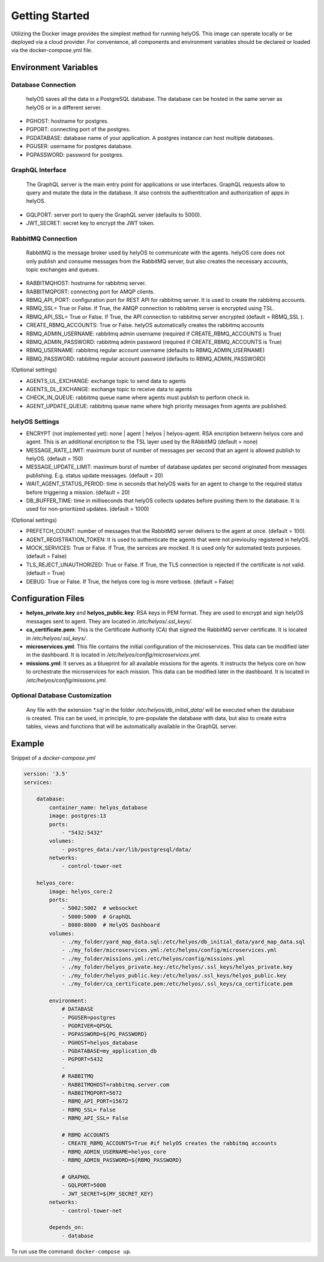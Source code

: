 Getting Started 
+++++++++++++++

Utilizing the Docker image provides the simplest method for running helyOS. 
This image can operate locally or be deployed via a cloud provider. 
For convenience, all components and environment variables should be declared or loaded via the docker-compose.yml file.

Environment Variables
---------------------

Database Connection
===================

    helyOS saves all the data in a PostgreSQL database. The database can be hosted in the same server as helyOS or in a different server.

- PGHOST: hostname for postgres.
- PGPORT: connecting port of the postgres.
- PGDATABASE: database name of your application. A postgres instance can host multiple databases.
- PGUSER: username for postgres database.
- PGPASSWORD: password for postgres.

GraphQL Interface
=================
    The GraphQL server is the main entry point for applications or use interfaces. 
    GraphQL requests allow to query and mutate the data in the database.
    It also controls the authentitcation and authorization of apps in helyOS.
    

- GQLPORT: server port to query the GraphQL server (defaults to 5000).
- JWT_SECRET: secret key to encrypt the JWT token.


RabbitMQ Connection
===================
    RabbitMQ is the message broker used by helyOS to communicate with the agents. 
    helyOS core does not only publish and consume messages from the RabbitMQ server, but also creates the necessary accounts, topic exchanges and queues.
    
- RABBITMQHOST: hostname for rabbitmq server.
- RABBITMQPORT: connecting port for AMQP clients.
- RBMQ_API_PORT:  configuration port for REST API for rabbitmq server. It is used to create the rabbitmq accounts.     
- RBMQ_SSL= True or False.  If True, the AMQP connection to rabbitmq server is encrypted using TSL.
- RBMQ_API_SSL= True or False.  If True, the API connection to rabbitmq server encrypted (default = RBMQ_SSL ).

- CREATE_RBMQ_ACCOUNTS: True or False.  helyOS automatically creates the rabbitmq accounts 
- RBMQ_ADMIN_USERNAME: rabbitmq admin username (required if CREATE_RBMQ_ACCOUNTS is True)
- RBMQ_ADMIN_PASSWORD: rabbitmq admin password (required if CREATE_RBMQ_ACCOUNTS is True)
- RBMQ_USERNAME: rabbitmq regular account username (defaults to RBMQ_ADMIN_USERNAME)
- RBMQ_PASSWORD: rabbitmq regular account password (defaults to RBMQ_ADMIN_PASSWORD)

(Optional settings) 

- AGENTS_UL_EXCHANGE:  exchange topic to send data to agents
- AGENTS_DL_EXCHANGE:  exchange topic to receive data to agents
- CHECK_IN_QUEUE: rabbitmq queue name where agents must publish to perform check in.
- AGENT_UPDATE_QUEUE: rabbitmq queue name where high priority messages from agents are published.


helyOS Settings
===============

- ENCRYPT (not implemented yet): none | agent | helyos | helyos-agent. RSA encription betwenn helyos core and agent. 
  This is an additional encription to the TSL layer used by the RAbbitMQ (default = none)
- MESSAGE_RATE_LIMIT:  maximum burst of number of messages per second that an agent is allowed publish to helyOS. (default = 150)  
- MESSAGE_UPDATE_LIMIT: maximum burst of number of database updates per second originated from messages publishing. E.g. status update messages. (default = 20)
- WAIT_AGENT_STATUS_PERIOD:  time in seconds that helyOS waits for an agent to change to the required status before triggering a mission. (default = 20)
- DB_BUFFER_TIME: time in milliseconds that helyOS collects updates before pushing them to the database. It is used for non-prioritized updates. (default = 1000)

(Optional settings)

- PREFETCH_COUNT:  number of messages that the RabbitMQ server delivers to the agent at once. (default = 100).
- AGENT_REGISTRATION_TOKEN:  It is used to authenticate the agents that were not previoulsy registered in helyOS.
- MOCK_SERVICES: True or False.  If True, the services are mocked. It is used only for automated tests purposes. (default = False)
- TLS_REJECT_UNAUTHORIZED: True or False.  If True, the TLS connection is rejected if the certificate is not valid. (default = True)
- DEBUG: True or False.  If True, the helyos core log is more verbose. (default = False)


Configuration Files
-------------------
- **helyos_private.key** and **helyos_public.key**: RSA keys in PEM format. They are used to encrypt and sign helyOS messages sent to agent. They are located in `/etc/helyos/.ssl_keys/`.
- **ca_certificate.pem**: This is the Certificate Authority (CA) that signed the RabbitMQ server certificate. It is located in `/etc/helyos/.ssl_keys/`.
- **microservices.yml**: This file contains the initial configuration of the microservices. This data can be modified later in the dashboard. It is located in `/etc/helyos/config/microservices.yml`.
- **missions.yml**: It serves as a blueprint for all available missions for the agents. It instructs the helyos core on how to orchestrate the microservices for each mission. 
  This data can be modified later in the dashboard. It is located in `/etc/helyos/config/missions.yml`.

Optional Database Customization 
===============================

    Any file with the extension `*.sql` in the folder `/etc/helyos/db_initial_data/` will be executed when the database is created. 
    This can be used, in principle, to pre-populate the database with data, but also to create extra tables, views and functions  that will be automatically available in the GraphQL server.
    

Example
-------

Snippet of a *docker-compose.yml*

.. code:: 

    version: '3.5'
    services:

        database:
            container_name: helyos_database
            image: postgres:13
            ports:
                - "5432:5432"
            volumes:
                - postgres_data:/var/lib/postgresql/data/
            networks:
                - control-tower-net
        
        helyos_core:
            image: helyos_core:2
            ports:
                - 5002:5002  # websocket
                - 5000:5000  # GraphQL
                - 8080:8080  # HelyOS Dashboard
            volumes:
                - ./my_folder/yard_map_data.sql:/etc/helyos/db_initial_data/yard_map_data.sql
                - ./my_folder/microservices.yml:/etc/helyos/config/microservices.yml
                - ./my_folder/missions.yml:/etc/helyos/config/missions.yml
                - ./my_folder/helyos_private.key:/etc/helyos/.ssl_keys/helyos_private.key
                - ./my_folder/helyos_public.key:/etc/helyos/.ssl_keys/helyos_public.key
                - ./my_folder/ca_certificate.pem:/etc/helyos/.ssl_keys/ca_certificate.pem
  
            environment:
                # DATABASE
                - PGUSER=postgres
                - PGDRIVER=QPSQL
                - PGPASSWORD=${PG_PASSWORD}
                - PGHOST=helyos_database
                - PGDATABASE=my_application_db
                - PGPORT=5432
                - 
                # RABBITMQ
                - RABBITMQHOST=rabbitmq.server.com
                - RABBITMQPORT=5672
                - RBMQ_API_PORT=15672  
                - RBMQ_SSL= False 
                - RBMQ_API_SSL= False
        
                # RBMQ ACCOUNTS
                - CREATE_RBMQ_ACCOUNTS=True #if helyOS creates the rabbitmq accounts 
                - RBMQ_ADMIN_USERNAME=helyos_core 
                - RBMQ_ADMIN_PASSWORD=${RBMQ_PASSWORD} 
    
                # GRAPHQL 
                - GQLPORT=5000
                - JWT_SECRET=${MY_SECRET_KEY}
            networks:
                - control-tower-net
                
            depends_on:
                - database

To run use the command: ``docker-compose up``.



